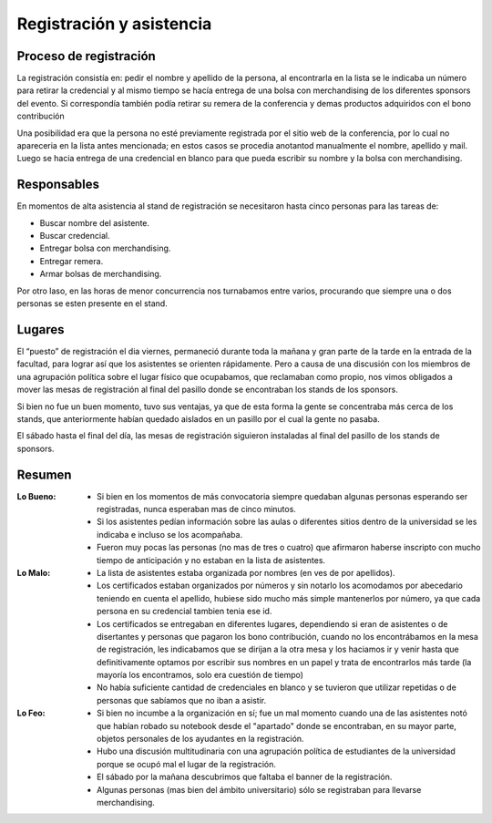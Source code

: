 =========================
Registración y asistencia
=========================


Proceso de registración
-----------------------

La registración consistía en: pedir el nombre y apellido de la
persona, al encontrarla en la lista se le indicaba un número para retirar
la credencial y al mismo tiempo se hacía entrega de una bolsa con merchandising
de los diferentes sponsors del evento. Si correspondía también podía retirar
su remera de la conferencia y demas productos adquiridos con el bono
contribución

Una posibilidad era que la persona no esté previamente registrada por el sitio
web de la conferencia, por lo cual no apareceria en la lista antes mencionada;
en estos casos se procedia anotantod manualmente el nombre, apellido y mail.
Luego se hacia entrega de una credencial en blanco para que pueda escribir su
nombre y la bolsa con merchandising.


Responsables
------------

En momentos de alta asistencia al stand de registración se necesitaron hasta
cinco personas para las tareas de:

- Buscar nombre del asistente.
- Buscar credencial.
- Entregar bolsa con merchandising.
- Entregar remera.
- Armar bolsas de merchandising.

Por otro laso, en las horas de menor concurrencia nos turnabamos entre varios,
procurando que siempre una o dos personas se esten presente en el stand.


Lugares
-------

El “puesto” de registración el dia viernes, permaneció durante toda la mañana y
gran parte de la tarde en la entrada de la facultad, para lograr así que los
asistentes se orienten rápidamente. Pero a causa de una discusión con los
miembros de una agrupación política sobre el lugar físico que ocupabamos, que
reclamaban como propio, nos vimos obligados a mover las mesas de
registración al final del pasillo donde se encontraban los stands de los
sponsors.

Si bien no fue un buen momento, tuvo sus ventajas, ya que de esta forma la
gente se concentraba más cerca de los stands, que anteriormente habían
quedado aislados en un pasillo por el cual la gente no pasaba.

El sábado hasta el final del día, las mesas de registración siguieron
instaladas al final del pasillo de los stands de sponsors.


Resumen
-------

:Lo Bueno: - Si bien en los momentos de más convocatoria siempre quedaban
             algunas personas esperando ser registradas, nunca esperaban mas
             de cinco minutos.
           - Si los asistentes pedían información sobre las aulas o diferentes
             sitios dentro de la universidad se les indicaba e incluso se los
             acompañaba.
           - Fueron muy pocas las personas (no mas de tres o cuatro) que
             afirmaron haberse inscripto con mucho tiempo de anticipación y no
             estaban en la lista de asistentes.
:Lo Malo: - La lista de asistentes estaba organizada por nombres (en ves de por
            apellidos).
          - Los certificados estaban organizados por números y sin notarlo los
            acomodamos por abecedario teniendo en cuenta el apellido, hubiese
            sido mucho más simple mantenerlos por número, ya que cada persona
            en su credencial tambien tenia ese id.
          - Los certificados se entregaban en diferentes lugares, dependiendo
            si eran de asistentes o de disertantes y personas que pagaron los
            bono contribución, cuando no los encontrábamos en la mesa de
            registración, les indicabamos que se dirijan a la otra mesa y los
            haciamos ir y venir hasta que definitivamente optamos por escribir
            sus nombres en un papel y trata de encontrarlos más tarde (la
            mayoría los encontramos, solo era cuestión de tiempo)
          - No había suficiente cantidad de credenciales en blanco y se
            tuvieron que utilizar repetidas o de personas que sabíamos que no
            iban a asistir.
:Lo Feo: - Si bien no incumbe a la organización en sí; fue un mal momento
           cuando una de las asistentes notó que habían robado su notebook desde
           el "apartado" donde se encontraban, en su mayor parte, objetos
           personales de los ayudantes en la registración.
         - Hubo una discusión multitudinaria con una agrupación política de
           estudiantes de la universidad porque se ocupó mal el lugar de
           la registración.
         - El sábado por la mañana descubrimos que faltaba el banner de la
           registración.
         - Algunas personas (mas bien del ámbito universitario) sólo se
           registraban para llevarse merchandising.
